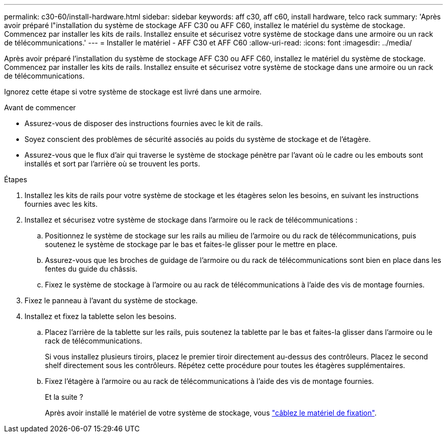 ---
permalink: c30-60/install-hardware.html 
sidebar: sidebar 
keywords: aff c30, aff c60, install hardware, telco rack 
summary: 'Après avoir préparé l"installation du système de stockage AFF C30 ou AFF C60, installez le matériel du système de stockage. Commencez par installer les kits de rails. Installez ensuite et sécurisez votre système de stockage dans une armoire ou un rack de télécommunications.' 
---
= Installer le matériel - AFF C30 et AFF C60
:allow-uri-read: 
:icons: font
:imagesdir: ../media/


[role="lead"]
Après avoir préparé l'installation du système de stockage AFF C30 ou AFF C60, installez le matériel du système de stockage. Commencez par installer les kits de rails. Installez ensuite et sécurisez votre système de stockage dans une armoire ou un rack de télécommunications.

Ignorez cette étape si votre système de stockage est livré dans une armoire.

.Avant de commencer
* Assurez-vous de disposer des instructions fournies avec le kit de rails.
* Soyez conscient des problèmes de sécurité associés au poids du système de stockage et de l'étagère.
* Assurez-vous que le flux d'air qui traverse le système de stockage pénètre par l'avant où le cadre ou les embouts sont installés et sort par l'arrière où se trouvent les ports.


.Étapes
. Installez les kits de rails pour votre système de stockage et les étagères selon les besoins, en suivant les instructions fournies avec les kits.
. Installez et sécurisez votre système de stockage dans l'armoire ou le rack de télécommunications :
+
.. Positionnez le système de stockage sur les rails au milieu de l'armoire ou du rack de télécommunications, puis soutenez le système de stockage par le bas et faites-le glisser pour le mettre en place.
.. Assurez-vous que les broches de guidage de l'armoire ou du rack de télécommunications sont bien en place dans les fentes du guide du châssis.
.. Fixez le système de stockage à l'armoire ou au rack de télécommunications à l'aide des vis de montage fournies.


. Fixez le panneau à l'avant du système de stockage.
. Installez et fixez la tablette selon les besoins.
+
.. Placez l'arrière de la tablette sur les rails, puis soutenez la tablette par le bas et faites-la glisser dans l'armoire ou le rack de télécommunications.
+
Si vous installez plusieurs tiroirs, placez le premier tiroir directement au-dessus des contrôleurs. Placez le second shelf directement sous les contrôleurs. Répétez cette procédure pour toutes les étagères supplémentaires.

.. Fixez l'étagère à l'armoire ou au rack de télécommunications à l'aide des vis de montage fournies.
+
.Et la suite ?
Après avoir installé le matériel de votre système de stockage, vous link:install-cable.html["câblez le matériel de fixation"].





